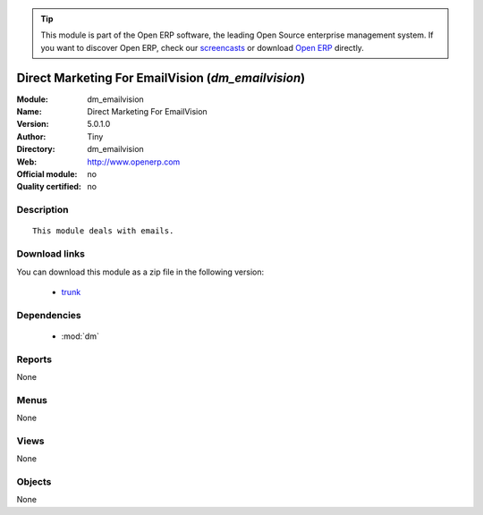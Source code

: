 
.. module:: dm_emailvision
    :synopsis: Direct Marketing For EmailVision 
    :noindex:
.. 

.. raw:: html

      <br />
    <link rel="stylesheet" href="../_static/hide_objects_in_sidebar.css" type="text/css" />

.. tip:: This module is part of the Open ERP software, the leading Open Source 
  enterprise management system. If you want to discover Open ERP, check our 
  `screencasts <href="http://openerp.tv>`_ or download 
  `Open ERP <href="http://openerp.com>`_ directly.

Direct Marketing For EmailVision (*dm_emailvision*)
===================================================
:Module: dm_emailvision
:Name: Direct Marketing For EmailVision
:Version: 5.0.1.0
:Author: Tiny
:Directory: dm_emailvision
:Web: http://www.openerp.com
:Official module: no
:Quality certified: no

Description
-----------

::

  This module deals with emails.

Download links
--------------

You can download this module as a zip file in the following version:

  * `trunk </download/modules/trunk/dm_emailvision.zip>`_


Dependencies
------------

 * :mod:`dm`

Reports
-------

None


Menus
-------


None


Views
-----


None



Objects
-------

None
